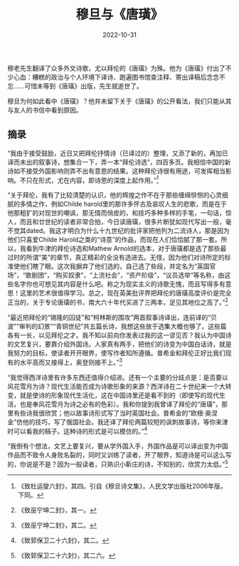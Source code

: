 #+title: 穆旦与《唐璜》
#+date: 2022-10-31

穆老先生翻译了众多外文诗歌，尤以拜伦的《唐璜》为殊。他为《唐璜》付出了不少心血：糟糕的政治与个人环境下译诗、跑遍图书馆查注释、寄出译稿后念念不忘......可惜未等到《唐璜》出版，先生就逝世了。

穆旦为何如此看中《唐璜》？他并未留下关于《唐璜》的公开看法，我们只能从其与友人的书信中看到原因。

** 摘录

“我由于接受鼓励，近日又把拜伦抒情诗（已译过的）整理，又添了新的，再加已译而未出的叙事诗，想集合一下，弄一本“拜伦诗选”，四百多页。我相信中国的新诗如不接受外国影响则弄不出有意思的结果。这种拜伦诗很有用途，可发挥相当影响。不只在形式，尤在内容，即诗思的深度上起作用。”[fn:1]

“关于拜伦，我有了比较清楚的认识，他的辉煌之作不在于那些缠绵悱恻的心灵细腻的多情之作，例如Childe harold里的那许多怀古及哀叹人生的悲歌，而是在于他那粗犷的对现世的嘲讽，那无情而俏皮的，和技巧多种多样的手笔，一句话，惊人，而且和廿世纪的读者非常合拍，今日读唐璜，很多片断犹如现代写出一般，毫不觉其dated。我这才明白为什么十九世纪的批评家把他列为二流诗人，那是因为他们只喜爱Childe Harold之类的“诗意”的作品，而现在人们恰恰腻了那一套。所以，我看到牛津的拜伦诗选和Mathew Arnold的选本，对于唐璜都是选了那些最过时的所谓“美”的章节，真正精彩的全没有选进去。无怪，因为他们对诗所定的标准使他们瞎了眼。这次我摒弃了他们选的，自己选了些段，并定名为“英国官场”，“歌剧团”，“购买奴隶”，“上流社会”，“资产阶级”，“议员选举”等名称，由这些名字你也可想见其内容是什么吧。称之为现实主义的诗歌无愧，而且写得多有意思！这里的艺术很值得学习。总之，现在英美批评界把拜伦的唐璜高度评价是完全正当的，关于专论唐璜的书，南大六十年代买进了三两本，足见其地位之高了。”[fn:2]

“最近把拜伦的“锡隆的囚徒”和“柯林斯的围攻”两首叙事诗译出，连前译的“贝波”“审判的幻景”“青铜世纪”共五篇长诗，我想这些放于选集大概也够了。这些篇各有一长，以见拜伦之才。我不知以前向你发表过我的这一谬见否？我认为中国诗的文艺复兴，要靠介绍外国诗。人家真有两手，把他们的诗变为中国白话诗，就是我努力的目标，使读者开开眼界，使写作者知所遵循。普希金和拜伦正好比我们现有的水平高而又接得上，奥登则接不上。”[fn:3]

“我觉得西洋诗里有许多东西还值得介绍进。还有一个主要的分歧点是：是否要以风花雪月为诗？现代生活能否成为诗歌形象的来源？西洋诗在二十世纪来一个大转变，就是使诗的形象现代生活化，这在中国诗里还是看不到的（即使写的现代生活，也是奉风花雪月为诗之必有的色彩）。我和你提到我曾译了拜伦的“唐璜”，那里有些诗我很欣赏；他以故事诗形式写了当时英国社会。普希金的“欧根·奥涅金”仿他的技巧，写了俄国社会。我还译了拜伦两篇较短的讽刺故事诗，等你来津时可以看我的稿子。这种诗的形式是可以模仿的。”[fn:4]

“我倒有个想法，文艺上要复兴，要从学外国入手，外国作品是可以译出变为中国作品而不致令人身败名裂的，同时又训练了读者，开了眼界，知道诗是可以这么写的，你说是不是？因为一般读者，只熟识小靳庄的诗，不知别的，欣赏力太低。”[fn:5]

[fn:1] 《致杜运燮六封》，其四。引自《穆旦诗文集》，人民文学出版社2006年版，下同。
[fn:2] 《致巫宁坤二封》，其一。
[fn:3] 《致巫宁坤二封》，其二。
[fn:4] 《致郭保卫二十六封》，其二。
[fn:5] 《致郭保卫二十六封》，其二六。
